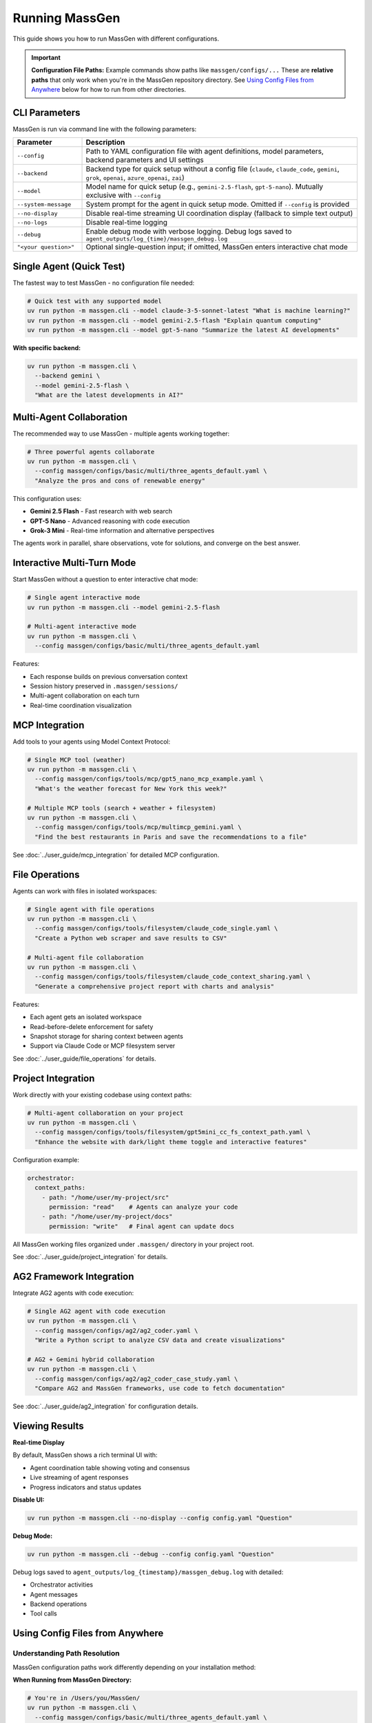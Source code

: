 Running MassGen
===============

This guide shows you how to run MassGen with different configurations.

.. important::
   **Configuration File Paths:** Example commands show paths like ``massgen/configs/...`` These are **relative paths** that only work when you're in the MassGen repository directory. See `Using Config Files from Anywhere`_ below for how to run from other directories.

CLI Parameters
--------------

MassGen is run via command line with the following parameters:

.. list-table::
   :header-rows: 1
   :widths: 20 80

   * - Parameter
     - Description
   * - ``--config``
     - Path to YAML configuration file with agent definitions, model parameters, backend parameters and UI settings
   * - ``--backend``
     - Backend type for quick setup without a config file (``claude``, ``claude_code``, ``gemini``, ``grok``, ``openai``, ``azure_openai``, ``zai``)
   * - ``--model``
     - Model name for quick setup (e.g., ``gemini-2.5-flash``, ``gpt-5-nano``). Mutually exclusive with ``--config``
   * - ``--system-message``
     - System prompt for the agent in quick setup mode. Omitted if ``--config`` is provided
   * - ``--no-display``
     - Disable real-time streaming UI coordination display (fallback to simple text output)
   * - ``--no-logs``
     - Disable real-time logging
   * - ``--debug``
     - Enable debug mode with verbose logging. Debug logs saved to ``agent_outputs/log_{time}/massgen_debug.log``
   * - ``"<your question>"``
     - Optional single-question input; if omitted, MassGen enters interactive chat mode

Single Agent (Quick Test)
--------------------------

The fastest way to test MassGen - no configuration file needed:

.. code-block:: bash

   # Quick test with any supported model
   uv run python -m massgen.cli --model claude-3-5-sonnet-latest "What is machine learning?"
   uv run python -m massgen.cli --model gemini-2.5-flash "Explain quantum computing"
   uv run python -m massgen.cli --model gpt-5-nano "Summarize the latest AI developments"

**With specific backend:**

.. code-block:: bash

   uv run python -m massgen.cli \
     --backend gemini \
     --model gemini-2.5-flash \
     "What are the latest developments in AI?"

.. seealso::
   :doc:`configuration` - Complete configuration reference for all setup options

Multi-Agent Collaboration
--------------------------

The recommended way to use MassGen - multiple agents working together:

.. code-block:: bash

   # Three powerful agents collaborate
   uv run python -m massgen.cli \
     --config massgen/configs/basic/multi/three_agents_default.yaml \
     "Analyze the pros and cons of renewable energy"

This configuration uses:

* **Gemini 2.5 Flash** - Fast research with web search
* **GPT-5 Nano** - Advanced reasoning with code execution
* **Grok-3 Mini** - Real-time information and alternative perspectives

The agents work in parallel, share observations, vote for solutions, and converge on the best answer.

.. seealso::
   :doc:`configuration` - Learn how to create and customize multi-agent configurations

Interactive Multi-Turn Mode
----------------------------

Start MassGen without a question to enter interactive chat mode:

.. code-block:: bash

   # Single agent interactive mode
   uv run python -m massgen.cli --model gemini-2.5-flash

   # Multi-agent interactive mode
   uv run python -m massgen.cli \
     --config massgen/configs/basic/multi/three_agents_default.yaml

Features:

* Each response builds on previous conversation context
* Session history preserved in ``.massgen/sessions/``
* Multi-agent collaboration on each turn
* Real-time coordination visualization

.. seealso::
   :doc:`../user_guide/multi_turn_mode` - Complete guide to interactive sessions, commands, and session management

MCP Integration
---------------

Add tools to your agents using Model Context Protocol:

.. code-block:: bash

   # Single MCP tool (weather)
   uv run python -m massgen.cli \
     --config massgen/configs/tools/mcp/gpt5_nano_mcp_example.yaml \
     "What's the weather forecast for New York this week?"

   # Multiple MCP tools (search + weather + filesystem)
   uv run python -m massgen.cli \
     --config massgen/configs/tools/mcp/multimcp_gemini.yaml \
     "Find the best restaurants in Paris and save the recommendations to a file"

See :doc:`../user_guide/mcp_integration` for detailed MCP configuration.

File Operations
---------------

Agents can work with files in isolated workspaces:

.. code-block:: bash

   # Single agent with file operations
   uv run python -m massgen.cli \
     --config massgen/configs/tools/filesystem/claude_code_single.yaml \
     "Create a Python web scraper and save results to CSV"

   # Multi-agent file collaboration
   uv run python -m massgen.cli \
     --config massgen/configs/tools/filesystem/claude_code_context_sharing.yaml \
     "Generate a comprehensive project report with charts and analysis"

Features:

* Each agent gets an isolated workspace
* Read-before-delete enforcement for safety
* Snapshot storage for sharing context between agents
* Support via Claude Code or MCP filesystem server

See :doc:`../user_guide/file_operations` for details.

Project Integration
-------------------

Work directly with your existing codebase using context paths:

.. code-block:: bash

   # Multi-agent collaboration on your project
   uv run python -m massgen.cli \
     --config massgen/configs/tools/filesystem/gpt5mini_cc_fs_context_path.yaml \
     "Enhance the website with dark/light theme toggle and interactive features"

Configuration example:

.. code-block:: yaml

   orchestrator:
     context_paths:
       - path: "/home/user/my-project/src"
         permission: "read"    # Agents can analyze your code
       - path: "/home/user/my-project/docs"
         permission: "write"   # Final agent can update docs

All MassGen working files organized under ``.massgen/`` directory in your project root.

See :doc:`../user_guide/project_integration` for details.

AG2 Framework Integration
--------------------------

Integrate AG2 agents with code execution:

.. code-block:: bash

   # Single AG2 agent with code execution
   uv run python -m massgen.cli \
     --config massgen/configs/ag2/ag2_coder.yaml \
     "Write a Python script to analyze CSV data and create visualizations"

   # AG2 + Gemini hybrid collaboration
   uv run python -m massgen.cli \
     --config massgen/configs/ag2/ag2_coder_case_study.yaml \
     "Compare AG2 and MassGen frameworks, use code to fetch documentation"

See :doc:`../user_guide/ag2_integration` for configuration details.

Viewing Results
---------------

**Real-time Display**

By default, MassGen shows a rich terminal UI with:

* Agent coordination table showing voting and consensus
* Live streaming of agent responses
* Progress indicators and status updates

**Disable UI:**

.. code-block:: bash

   uv run python -m massgen.cli --no-display --config config.yaml "Question"

**Debug Mode:**

.. code-block:: bash

   uv run python -m massgen.cli --debug --config config.yaml "Question"

Debug logs saved to ``agent_outputs/log_{timestamp}/massgen_debug.log`` with detailed:

* Orchestrator activities
* Agent messages
* Backend operations
* Tool calls

Using Config Files from Anywhere
---------------------------------

Understanding Path Resolution
~~~~~~~~~~~~~~~~~~~~~~~~~~~~~~

MassGen configuration paths work differently depending on your installation method:

**When Running from MassGen Directory:**

.. code-block:: bash

   # You're in /Users/you/MassGen/
   uv run python -m massgen.cli \
     --config massgen/configs/basic/multi/three_agents_default.yaml \
     "Your question"

This works because ``massgen/configs/...`` is a **relative path** from the current directory.

**When Running from Other Directories:**

If you're in a different directory (like ``~/my-project/``), relative paths won't work:

.. code-block:: bash

   # You're in /Users/you/my-project/
   uv run python -m massgen.cli \
     --config massgen/configs/basic/multi/three_agents_default.yaml  # ❌ Won't work!
     "Your question"

**Solutions:**

1. **Use absolute paths:**

   .. code-block:: bash

      uv run python -m massgen.cli \
        --config /Users/you/MassGen/massgen/configs/basic/multi/three_agents_default.yaml \
        "Your question"

2. **Copy config to your project:**

   .. code-block:: bash

      # Copy the config you want to use
      cp /Users/you/MassGen/massgen/configs/basic/multi/three_agents_default.yaml ./my-config.yaml

      # Run with local config
      uv run python -m massgen.cli --config ./my-config.yaml "Your question"

3. **Use uv tool installation (recommended for multi-directory usage):**

   .. code-block:: bash

      # Install once (from MassGen directory)
      cd /Users/you/MassGen
      uv tool install -e .

      # Now configs are accessible from anywhere
      cd ~/my-project
      uv tool run massgen --config my-config.yaml "Your question"

See :doc:`installation` for more on ``uv tool`` installation.

Common Path Errors
~~~~~~~~~~~~~~~~~~

**Error: "FileNotFoundError: Configuration file not found"**

This means MassGen can't find the config file at the path you specified.

**Solution:**

1. Check your current directory: ``pwd``
2. Use an absolute path, or
3. Copy the config to your current directory

**Example of fixing path error:**

.. code-block:: bash

   # Check where you are
   pwd
   # Output: /Users/you/my-project

   # This won't work (relative path from MassGen repo)
   uv run python -m massgen.cli --config massgen/configs/basic/multi/three_agents_default.yaml

   # Solution 1: Use absolute path
   uv run python -m massgen.cli \
     --config /Users/you/MassGen/massgen/configs/basic/multi/three_agents_default.yaml \
     "Your question"

   # Solution 2: Copy config locally
   cp /Users/you/MassGen/massgen/configs/basic/multi/three_agents_default.yaml ./agents.yaml
   uv run python -m massgen.cli --config ./agents.yaml "Your question"

Quick Reference
~~~~~~~~~~~~~~~

.. list-table::
   :header-rows: 1
   :widths: 40 60

   * - Situation
     - Solution
   * - Running from MassGen repo directory
     - Use relative paths: ``massgen/configs/...``
   * - Running from another directory
     - Use absolute paths or copy config locally
   * - Want to run from any directory easily
     - Install with ``uv tool install -e .``
   * - Config file not found error
     - Check ``pwd``, then use absolute path or copy config

Next Steps
----------

* :doc:`configuration` - Learn YAML configuration syntax
* :doc:`../user_guide/concepts` - Understand core concepts
* :doc:`../user_guide/mcp_integration` - Deep dive into MCP tools
* :doc:`../user_guide/multi_turn_mode` - Master interactive mode
